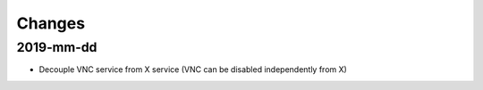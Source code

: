 Changes
=======

2019-mm-dd
----------
* Decouple VNC service from X service (VNC can be disabled independently from X)
